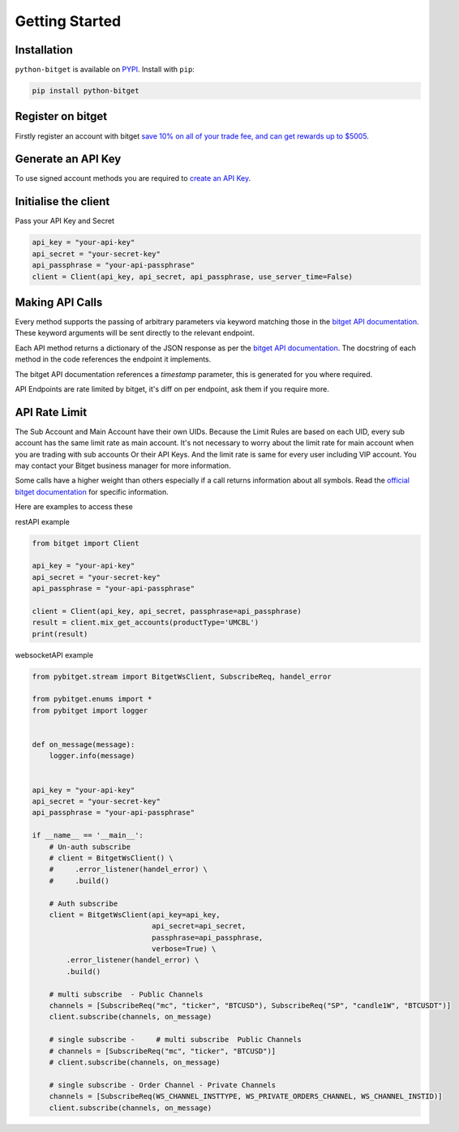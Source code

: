 Getting Started
===============

Installation
------------

``python-bitget`` is available on `PYPI <https://pypi.python.org/pypi/python-bitget/>`_.
Install with ``pip``:

.. code:: bash

    pip install python-bitget

Register on bitget
-------------------

Firstly register an account with bitget `save 10% on all of your trade fee, and can get rewards up to $5005 <https://partner.bitget.com/bg/e55g05831674816745836>`_.

Generate an API Key
-------------------

To use signed account methods you are required to `create an API Key  <https://www.bitget.com/en/support/articles/360038968251-API%20Creation%20Guide>`_.

Initialise the client
---------------------

Pass your API Key and Secret

.. code:: python

    api_key = "your-api-key"
    api_secret = "your-secret-key"
    api_passphrase = "your-api-passphrase"
    client = Client(api_key, api_secret, api_passphrase, use_server_time=False)


Making API Calls
----------------

Every method supports the passing of arbitrary parameters via keyword matching those in the
`bitget API documentation <https://bitgetlimited.github.io/apidoc/en/mix/#welcome>`_.
These keyword arguments will be sent directly to the relevant endpoint.

Each API method returns a dictionary of the JSON response as per the
`bitget API documentation <https://bitgetlimited.github.io/apidoc/en/mix/#welcome>`_.
The docstring of each method in the code references the endpoint it implements.

The bitget API documentation references a `timestamp` parameter, this is generated for you where required.

API Endpoints are rate limited by bitget, it's diff on per endpoint, ask them if you require more.



API Rate Limit
--------------

The Sub Account and Main Account have their own UIDs.
Because the Limit Rules are based on each UID, every sub account has the same limit rate as main account.
It's not necessary to worry about the limit rate for main account when you are trading with sub accounts Or their API Keys.
And the limit rate is same for every user including VIP account. You may contact your Bitget business manager for more information.

Some calls have a higher weight than others especially if a call returns information about all symbols.
Read the `official bitget documentation <https://bitgetlimited.github.io/apidoc/en/mix/#welcome>`_ for specific information.


Here are examples to access these

restAPI example

.. code:: python

    from bitget import Client

    api_key = "your-api-key"
    api_secret = "your-secret-key"
    api_passphrase = "your-api-passphrase"

    client = Client(api_key, api_secret, passphrase=api_passphrase)
    result = client.mix_get_accounts(productType='UMCBL')
    print(result)

websocketAPI example

.. code:: python

    from pybitget.stream import BitgetWsClient, SubscribeReq, handel_error

    from pybitget.enums import *
    from pybitget import logger


    def on_message(message):
        logger.info(message)


    api_key = "your-api-key"
    api_secret = "your-secret-key"
    api_passphrase = "your-api-passphrase"

    if __name__ == '__main__':
        # Un-auth subscribe
        # client = BitgetWsClient() \
        #     .error_listener(handel_error) \
        #     .build()

        # Auth subscribe
        client = BitgetWsClient(api_key=api_key,
                                api_secret=api_secret,
                                passphrase=api_passphrase,
                                verbose=True) \
            .error_listener(handel_error) \
            .build()

        # multi subscribe  - Public Channels
        channels = [SubscribeReq("mc", "ticker", "BTCUSD"), SubscribeReq("SP", "candle1W", "BTCUSDT")]
        client.subscribe(channels, on_message)

        # single subscribe -     # multi subscribe  Public Channels
        # channels = [SubscribeReq("mc", "ticker", "BTCUSD")]
        # client.subscribe(channels, on_message)

        # single subscribe - Order Channel - Private Channels
        channels = [SubscribeReq(WS_CHANNEL_INSTTYPE, WS_PRIVATE_ORDERS_CHANNEL, WS_CHANNEL_INSTID)]
        client.subscribe(channels, on_message)
